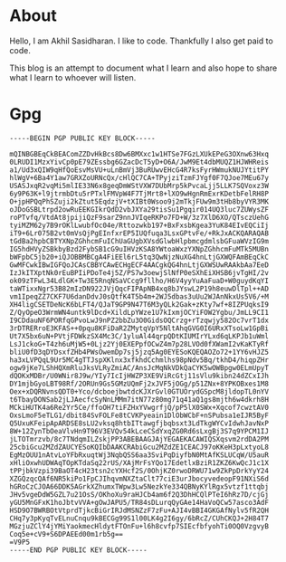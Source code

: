 #+HUGO_BASE_DIR: ../
#+HUGO_SECTION: ./
#+HUGO_WEIGHT: auto
#+HUGO_AUTO_SET_LASTMOD: t

* About
:PROPERTIES:
:EXPORT_DATE: 2020-10-07T03:58:43+05:30
:EXPORT_FILE_NAME: about
:END:
Hello, I am Akhil Sasidharan. I like to code. Thankfully I also get paid to
code.

This blog is an attempt to document what I learn and also hope to share
what I learn to whoever will listen.
* Gpg
:PROPERTIES:
:EXPORT_DATE: 2020-10-07T03:58:43+05:30
:EXPORT_FILE_NAME: gpg
:END:
#+BEGIN_EXAMPLE
-----BEGIN PGP PUBLIC KEY BLOCK-----

mQINBGBEqCkBEAComZZDvHkBcs8Dw6BMXxc1w1HTSe7FGzLXUkEPeG3OXnw63Hxq
0LRUDI1MzxYivCp0pE79ZEssbg6GZacDcT5yD+O6A/JwM9Et4dbMUQZ1HJWHReis
a1/Ud3xQIW9qHfQoEsvMsVU+uLnBmVj3BuRUwvEHcG4R7ksFyrHWmukNUJYtitPY
hlWgV+6Ba4Y1aw7GRXZoURNcQx/cHlQC7CA+TPyjziTzmFJYgf0F7QJoe7MEu67y
USASJxqR2vqMi5mlIE33N6x8geqDmWStVXW7DUbMrp5kPvcaLjj5LLK7SQVoxz3W
6y9P63K+l9jtrmbDtu5rPTxlFMVpW4F7TjMrt8+lXO9wHgnRmExrKDetbFelRH8P
O+jpHPQqPhSZuji2kZtut5EqdzjV+tXIBt0Wsoo9j2mTkjFUw9m3tHb8byVYR3MK
oJDoGSBLtrpd2owRuEEKGIkrQdD2vbJXYa29tisSu1Pgqir014UQ3luc7ZUWysZF
roPTvfq/VtdAt8jpijiQzF9sarZ9nnJVIqeRKPo7FD+W/3z7XlD6XO/QTsczUehG
tyiMZM62y7B9rOKlLwubfOc04e/Rttozwkb197+BxFxsbKgea3YuK84EIvEQCiIj
iT9+6Lr075B2vt0mVsQjPgEInfxrEP5IUQfuqa3LsxGPtvFe/+RkJxACKQARAQAB
tGdBa2hpbCBTYXNpZGhhcmFuIChUaGUgbXVsdGlwbHlpbmcgdmlsbGFuaWVzIG9m
IG5hdHVyZSBkbyBzd2FybSB1cG9uIHVzKSA8YWtoaWxzYXNpZGhhcmFuMTk5MUBn
bWFpbC5jb20+iQJOBBMBCgA4FiEEl6rL5tq3QwNjzNuXG4hnLtjGXWQFAmBEqCkC
GwMFCwkIBwIGFQoJCAsCBBYCAwECHgECF4AACgkQG4hnLtjGXWSUwRAAkbAa7EeD
IzJkITXptNk0rEuBPIiPDoTe4j5Z/PS7w3oewjSlNfP0eSXhEiXHSB6jvTgHI/2v
ok09zTFwL34LdlGK+Tw3E5RnqNSaVCcg9fllho/H6V4yyYuAaFuaD+W0guydKqYI
taWTixxNgr53B82mIzDN922JVjQqcFIPApNB4xq8bJYswL2P19h8euwDlTpl++AD
vm1IpeqZZ7CKF7U6danDdvJ0sQtfK4T5b4m+2WJ5dbas3uUu2WJAnNkxUs5V6/+M
XH4ligCSETDeNcK6bLFT4/QJaT9GP9N47T6M3yQLk2Gak+zKty7wf+8IZPUqksI9
Z/QyOpeO3WrmWN4untk9lDcd+XildLpYWze1U7kIxmjOCYiFOW2Ygbu/JmLL9CI1
I9CDdauNF6PORfqGPvoLwJ9nPZ2bbZu3O0GidsOQCrzg+rTzqwjy582Oc7vrT1dx
3rDTRERroE3KFAS++0pqu8KFiDaR2ZMytqVpY5NltAhqGVG0I6URxXTsoLw1GpBi
Ut7X5bx6uN+PVtjFDWkzSX4Mc3C/1yluAl44qrpQDtKIUMIrYLxd6qLKPJb1uWml
LsJ1ckoG+T4zh6uMjW5+0Ljz2Yj0EXEPpfOCwZ4m7p28LVOd0fXWamI2vKaKTyRf
bliU0fD3qDYDsxfZHb4PWsOwemDp7sj5jzq5Ag0EYESoKQEQAOZo72+1YY6vHJZ5
ha3xLVPQqL9Ur5MC4gTTJspXKlnx3xfkhdCchmlhs98pNdv5Bq/tkhD4/hiqpZHr
ogw9jKe7LShHQXmRluJksVLRyZmiAC/AnsJcMqNkVDkQaCYK5wOWBpgw0ELmUpyT
dQOKxMDBr/U0WNir8J9w/YIy7IcIjHWZP3XE9ViRcGtj11sVlu9kibn24dZCxIJh
DY1mjbGyoLBT98Rf/2ORUn9Gs5GMzUQmFj2xJVF5jOGg/p51ZNx+8YPKOBxes1M8
Oex+xDQRNvnsQDT0+Yco/dcboejbwtdcKJXrGvl0GTUOrydGSpcM8jldopTL0nYV
t6TbayDONSab2jLJAecfcSyNnLMMm7itN77z80mg71q41aQ1gs8mjth6w4dkrh8H
MCkiHUTK4a6Re2Yr5Ce/ffoOH7tiFZHxYVwgrfjQ/pP5lX0SWx+Xqcof7cwztAV0
OxsLmoF5eTLG1/dbit84SvFOLFe8tCVKPyeain1DlObWCbF+nSPubsa1eIJR5ByF
Q5UxuKFeipApARDSE8sLU2vksq8htbITtawgfjbqbsxt3LdTkgWYCvIdwhJavNxP
8W+12ZynTbOeaVlvHn9T96V3EVQv54kLceCSdYxqZG0Rd6sLxgBj3S7q9YPCM1IJ
jLTOTmrzvb/8c7TNdqmILZskjPP3ABEBAAGJAjYEGAEKACAWIQSXqsvm2rdDA2PM
25cbiGcu2MZdZAUCYESoKQIbDAAKCRAbiGcu2MZdZE1CEACJ97oKKeH3pLxtyoL8
EgMzOUU1nAtvLoYFbRxuqtWj3NqbQSS6aa3SviPqDiyfbN0MtAfKSLUCqW/U5auR
xHliOxwhUDWAqTOpKTdaSq22rUS/XAjMrFsYQo17EdetlxBziR1ZKZ6KwQcJ1c1X
tPPjbkVzpi39BaOT4cH23tsn2cYXHcf2S/0OhjKZ0rwoDRWU71w9ZkPpDrkYyY24
XZGQzqcQAf6NR5kiPo1FpCJIhqvmNXZtaClt77ciE3urJbocyvedeopF91NXiS6d
hGRoCzCJOA66DDK5AGrkXZhumxTWpw3Lw5NezkYe334QBNyKYlRgx5vtzf1ttqbj
JHv5vgeDdW5GZL7u21OsS/OKhoXu9raHJCb4am6f2Q3DhHCQlPTeI6hRz7D/cjGj
yGU5MnGFxK1hoJbtvVVA+gOwJAPU5/TR84sDLurqQyGAe14HaVoQCw57asco3AdF
HSD9O7BWRBOtVtprdTjkcBiGrIRJdMSNZzF7zFu+AJI4vBBI4GKGAfNylv5fR2QH
CHq7y3pKyqTvELnuCnqu9kBECGg99S1l00LK4g2I6gy/6bRcZ/CUhCKQJ+2H84T7
MGzjuZClY4jYMiYaokmecHldytFTOnFu+l6h8cvfp7SIEcfbfyohTi0OQ0VzgvyB
Coq5e+cV9+S6DPAEEd00m1rb5g==
=V9P5
-----END PGP PUBLIC KEY BLOCK-----
#+END_EXAMPLE

